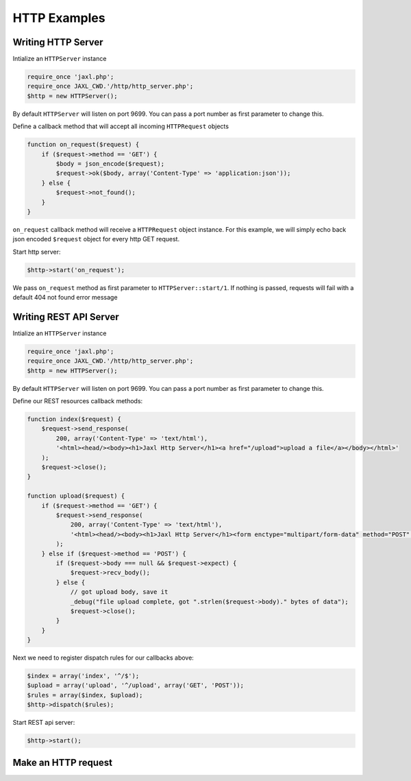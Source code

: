 HTTP Examples
=============

Writing HTTP Server
-------------------
Intialize an ``HTTPServer`` instance

.. code-block:: ruby

    require_once 'jaxl.php';
    require_once JAXL_CWD.'/http/http_server.php';
    $http = new HTTPServer();

By default ``HTTPServer`` will listen on port 9699. You can pass a port number as first parameter to change this.

Define a callback method that will accept all incoming ``HTTPRequest`` objects

.. code-block:: ruby

    function on_request($request) {
        if ($request->method == 'GET') {
            $body = json_encode($request);
            $request->ok($body, array('Content-Type' => 'application:json'));
        } else {
            $request->not_found();
        }
    }

``on_request`` callback method will receive a ``HTTPRequest`` object instance.
For this example, we will simply echo back json encoded ``$request`` object for 
every http GET request.

Start http server:

.. code-block:: ruby

    $http->start('on_request');
    
We pass ``on_request`` method as first parameter to ``HTTPServer::start/1``.
If nothing is passed, requests will fail with a default 404 not found error message

Writing REST API Server
-----------------------
Intialize an ``HTTPServer`` instance

.. code-block:: ruby

    require_once 'jaxl.php';
    require_once JAXL_CWD.'/http/http_server.php';
    $http = new HTTPServer();

By default ``HTTPServer`` will listen on port 9699. You can pass a port number as first parameter to change this.

Define our REST resources callback methods:

.. code-block:: ruby

    function index($request) {
        $request->send_response(
            200, array('Content-Type' => 'text/html'), 
            '<html><head/><body><h1>Jaxl Http Server</h1><a href="/upload">upload a file</a></body></html>'
        );
        $request->close();
    }
    
    function upload($request) {
        if ($request->method == 'GET') {
            $request->send_response(
                200, array('Content-Type' => 'text/html'),
                '<html><head/><body><h1>Jaxl Http Server</h1><form enctype="multipart/form-data" method="POST" action=""><input type="file" name="file"/><input type="submit" value="upload"/></form></body></html>'
            );
        } else if ($request->method == 'POST') {
            if ($request->body === null && $request->expect) {
                $request->recv_body();
            } else {
                // got upload body, save it
                _debug("file upload complete, got ".strlen($request->body)." bytes of data");
                $request->close();
            }
        }
    }
    
Next we need to register dispatch rules for our callbacks above:

.. code-block:: ruby

    $index = array('index', '^/$');
    $upload = array('upload', '^/upload', array('GET', 'POST'));
    $rules = array($index, $upload);
    $http->dispatch($rules);

Start REST api server:

.. code-block:: ruby

    $http->start();

Make an HTTP request
--------------------

